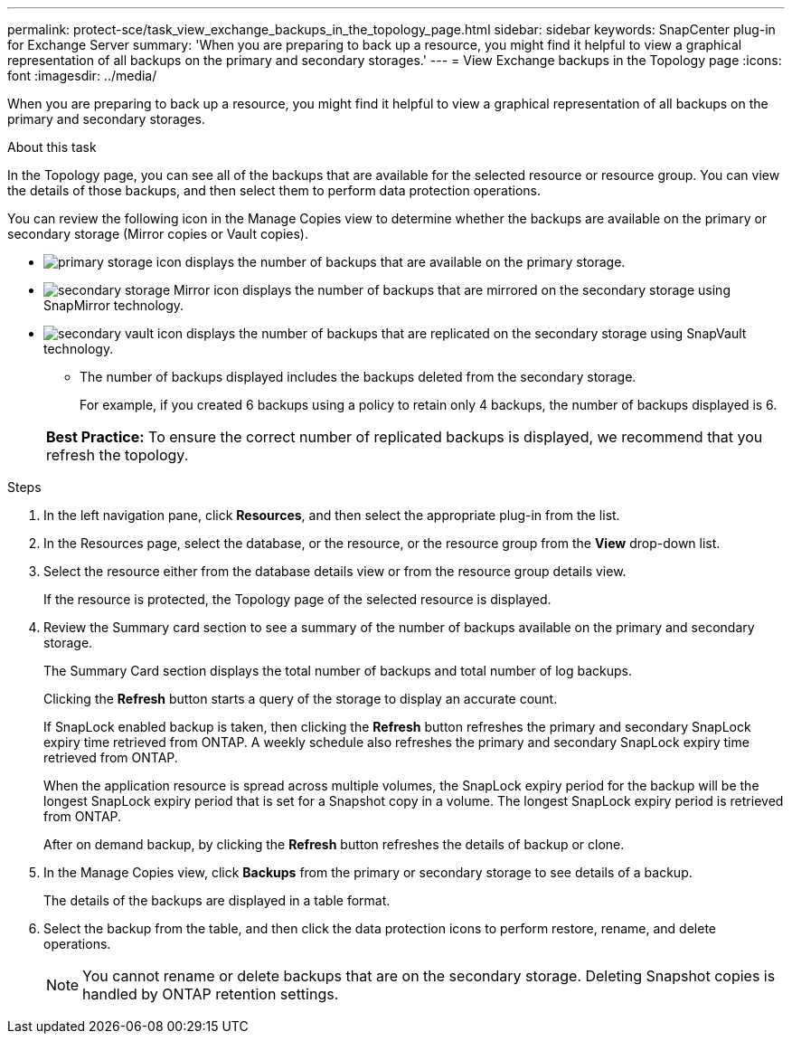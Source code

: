 ---
permalink: protect-sce/task_view_exchange_backups_in_the_topology_page.html
sidebar: sidebar
keywords: SnapCenter plug-in for Exchange Server
summary: 'When you are preparing to back up a resource, you might find it helpful to view a graphical representation of all backups on the primary and secondary storages.'
---
= View Exchange backups in the Topology page
:icons: font
:imagesdir: ../media/

[.lead]
When you are preparing to back up a resource, you might find it helpful to view a graphical representation of all backups on the primary and secondary storages.

.About this task

In the Topology page, you can see all of the backups that are available for the selected resource or resource group. You can view the details of those backups, and then select them to perform data protection operations.

You can review the following icon in the Manage Copies view to determine whether the backups are available on the primary or secondary storage (Mirror copies or Vault copies).

* image:../media/topology_primary_storage.gif[primary storage icon] displays the number of backups that are available on the primary storage.
* image:../media/topology_mirror_secondary_storage.gif[secondary storage Mirror icon] displays the number of backups that are mirrored on the secondary storage using SnapMirror technology.
* image:../media/topology_vault_secondary_storage.gif[secondary vault icon] displays the number of backups that are replicated on the secondary storage using SnapVault technology.
 ** The number of backups displayed includes the backups deleted from the secondary storage.
+
For example, if you created 6 backups using a policy to retain only 4 backups, the number of backups displayed is 6.

+
|===
*Best Practice:* To ensure the correct number of replicated backups is displayed, we recommend that you refresh the topology.
|===

.Steps

. In the left navigation pane, click *Resources*, and then select the appropriate plug-in from the list.
. In the Resources page, select the database, or the resource, or the resource group from the *View* drop-down list.
. Select the resource either from the database details view or from the resource group details view.
+
If the resource is protected, the Topology page of the selected resource is displayed.

. Review the Summary card section to see a summary of the number of backups available on the primary and secondary storage.
+
The Summary Card section displays the total number of backups and total number of log backups.
+
Clicking the *Refresh* button starts a query of the storage to display an accurate count.
+
If SnapLock enabled backup is taken, then clicking the *Refresh* button refreshes the primary and secondary SnapLock expiry time retrieved from ONTAP. A weekly schedule also refreshes the primary and secondary SnapLock expiry time retrieved from ONTAP.
+
When the application resource is spread across multiple volumes, the SnapLock expiry period for the backup will be the longest SnapLock expiry period that is set for a Snapshot copy in a volume.  The longest SnapLock expiry period is retrieved from ONTAP.
+
After on demand backup, by clicking the *Refresh* button refreshes the details of backup or clone.

. In the Manage Copies view, click *Backups* from the primary or secondary storage to see details of a backup.
+
The details of the backups are displayed in a table format.

. Select the backup from the table, and then click the data protection icons to perform restore, rename, and delete operations.
+
NOTE: You cannot rename or delete backups that are on the secondary storage. Deleting Snapshot copies is handled by ONTAP retention settings.
